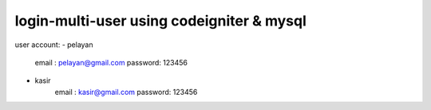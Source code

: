 ###################
login-multi-user using codeigniter & mysql
###################

user account:
- pelayan
	email		: pelayan@gmail.com 
	password: 123456
	
- kasir
	email		: kasir@gmail.com
	password: 123456

